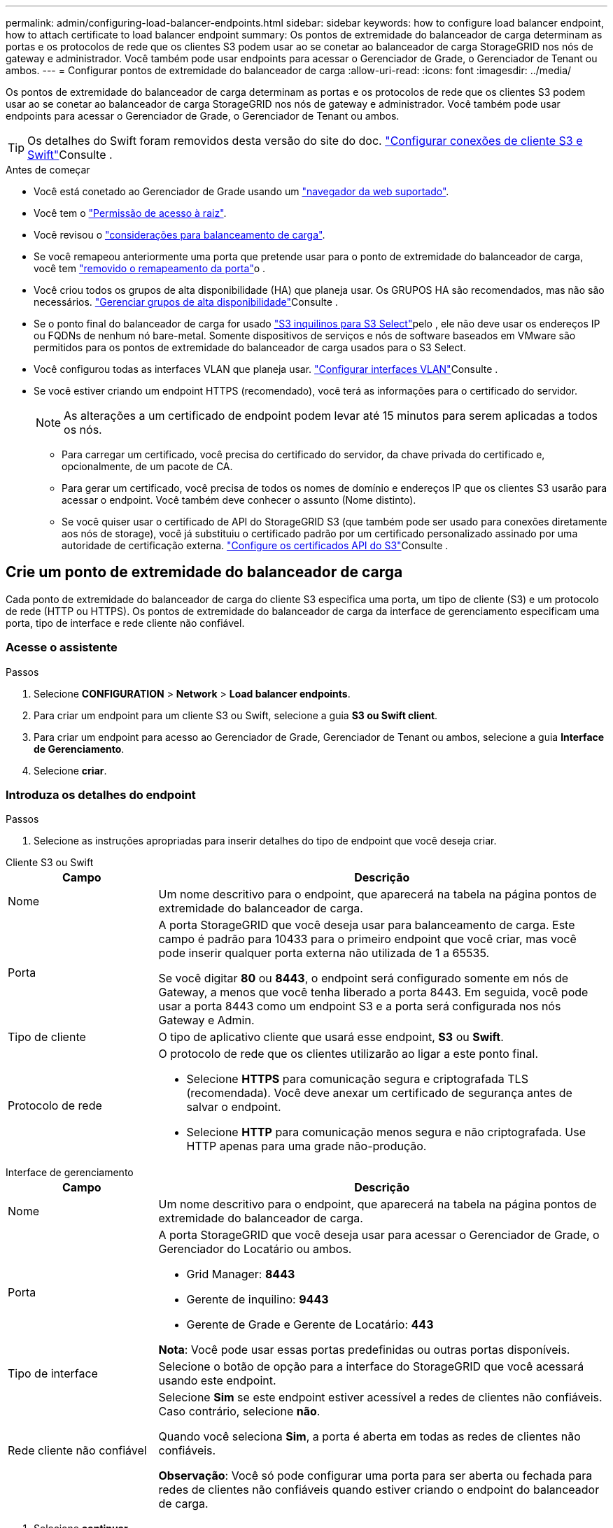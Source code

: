 ---
permalink: admin/configuring-load-balancer-endpoints.html 
sidebar: sidebar 
keywords: how to configure load balancer endpoint, how to attach certificate to load balancer endpoint 
summary: Os pontos de extremidade do balanceador de carga determinam as portas e os protocolos de rede que os clientes S3 podem usar ao se conetar ao balanceador de carga StorageGRID nos nós de gateway e administrador. Você também pode usar endpoints para acessar o Gerenciador de Grade, o Gerenciador de Tenant ou ambos. 
---
= Configurar pontos de extremidade do balanceador de carga
:allow-uri-read: 
:icons: font
:imagesdir: ../media/


[role="lead"]
Os pontos de extremidade do balanceador de carga determinam as portas e os protocolos de rede que os clientes S3 podem usar ao se conetar ao balanceador de carga StorageGRID nos nós de gateway e administrador. Você também pode usar endpoints para acessar o Gerenciador de Grade, o Gerenciador de Tenant ou ambos.


TIP: Os detalhes do Swift foram removidos desta versão do site do doc.  https://docs.netapp.com/us-en/storagegrid-118/admin/configuring-client-connections.html["Configurar conexões de cliente S3 e Swift"^]Consulte .

.Antes de começar
* Você está conetado ao Gerenciador de Grade usando um link:../admin/web-browser-requirements.html["navegador da web suportado"].
* Você tem o link:admin-group-permissions.html["Permissão de acesso à raiz"].
* Você revisou o link:managing-load-balancing.html["considerações para balanceamento de carga"].
* Se você remapeou anteriormente uma porta que pretende usar para o ponto de extremidade do balanceador de carga, você tem link:../maintain/removing-port-remaps.html["removido o remapeamento da porta"]o .
* Você criou todos os grupos de alta disponibilidade (HA) que planeja usar. Os GRUPOS HA são recomendados, mas não são necessários. link:managing-high-availability-groups.html["Gerenciar grupos de alta disponibilidade"]Consulte .
* Se o ponto final do balanceador de carga for usado link:../admin/manage-s3-select-for-tenant-accounts.html["S3 inquilinos para S3 Select"]pelo , ele não deve usar os endereços IP ou FQDNs de nenhum nó bare-metal. Somente dispositivos de serviços e nós de software baseados em VMware são permitidos para os pontos de extremidade do balanceador de carga usados para o S3 Select.
* Você configurou todas as interfaces VLAN que planeja usar. link:configure-vlan-interfaces.html["Configurar interfaces VLAN"]Consulte .
* Se você estiver criando um endpoint HTTPS (recomendado), você terá as informações para o certificado do servidor.
+

NOTE: As alterações a um certificado de endpoint podem levar até 15 minutos para serem aplicadas a todos os nós.

+
** Para carregar um certificado, você precisa do certificado do servidor, da chave privada do certificado e, opcionalmente, de um pacote de CA.
** Para gerar um certificado, você precisa de todos os nomes de domínio e endereços IP que os clientes S3 usarão para acessar o endpoint. Você também deve conhecer o assunto (Nome distinto).
** Se você quiser usar o certificado de API do StorageGRID S3 (que também pode ser usado para conexões diretamente aos nós de storage), você já substituiu o certificado padrão por um certificado personalizado assinado por uma autoridade de certificação externa. link:../admin/configuring-custom-server-certificate-for-storage-node.html["Configure os certificados API do S3"]Consulte .






== Crie um ponto de extremidade do balanceador de carga

Cada ponto de extremidade do balanceador de carga do cliente S3 especifica uma porta, um tipo de cliente (S3) e um protocolo de rede (HTTP ou HTTPS). Os pontos de extremidade do balanceador de carga da interface de gerenciamento especificam uma porta, tipo de interface e rede cliente não confiável.



=== Acesse o assistente

.Passos
. Selecione *CONFIGURATION* > *Network* > *Load balancer endpoints*.
. Para criar um endpoint para um cliente S3 ou Swift, selecione a guia *S3 ou Swift client*.
. Para criar um endpoint para acesso ao Gerenciador de Grade, Gerenciador de Tenant ou ambos, selecione a guia *Interface de Gerenciamento*.
. Selecione *criar*.




=== Introduza os detalhes do endpoint

.Passos
. Selecione as instruções apropriadas para inserir detalhes do tipo de endpoint que você deseja criar.


[role="tabbed-block"]
====
.Cliente S3 ou Swift
--
[cols="1a,3a"]
|===
| Campo | Descrição 


 a| 
Nome
 a| 
Um nome descritivo para o endpoint, que aparecerá na tabela na página pontos de extremidade do balanceador de carga.



 a| 
Porta
 a| 
A porta StorageGRID que você deseja usar para balanceamento de carga. Este campo é padrão para 10433 para o primeiro endpoint que você criar, mas você pode inserir qualquer porta externa não utilizada de 1 a 65535.

Se você digitar *80* ou *8443*, o endpoint será configurado somente em nós de Gateway, a menos que você tenha liberado a porta 8443. Em seguida, você pode usar a porta 8443 como um endpoint S3 e a porta será configurada nos nós Gateway e Admin.



 a| 
Tipo de cliente
 a| 
O tipo de aplicativo cliente que usará esse endpoint, *S3* ou *Swift*.



 a| 
Protocolo de rede
 a| 
O protocolo de rede que os clientes utilizarão ao ligar a este ponto final.

* Selecione *HTTPS* para comunicação segura e criptografada TLS (recomendada). Você deve anexar um certificado de segurança antes de salvar o endpoint.
* Selecione *HTTP* para comunicação menos segura e não criptografada. Use HTTP apenas para uma grade não-produção.


|===
--
.Interface de gerenciamento
--
[cols="1a,3a"]
|===
| Campo | Descrição 


 a| 
Nome
 a| 
Um nome descritivo para o endpoint, que aparecerá na tabela na página pontos de extremidade do balanceador de carga.



 a| 
Porta
 a| 
A porta StorageGRID que você deseja usar para acessar o Gerenciador de Grade, o Gerenciador do Locatário ou ambos.

* Grid Manager: *8443*
* Gerente de inquilino: *9443*
* Gerente de Grade e Gerente de Locatário: *443*


*Nota*: Você pode usar essas portas predefinidas ou outras portas disponíveis.



 a| 
Tipo de interface
 a| 
Selecione o botão de opção para a interface do StorageGRID que você acessará usando este endpoint.



 a| 
Rede cliente não confiável
 a| 
Selecione *Sim* se este endpoint estiver acessível a redes de clientes não confiáveis. Caso contrário, selecione *não*.

Quando você seleciona *Sim*, a porta é aberta em todas as redes de clientes não confiáveis.

*Observação*: Você só pode configurar uma porta para ser aberta ou fechada para redes de clientes não confiáveis quando estiver criando o endpoint do balanceador de carga.

|===
--
====
. Selecione *continuar*.




=== Selecione um modo de encadernação

.Passos
. Selecione um modo de encadernação para o endpoint controlar como o endpoint é acessado usando qualquer endereço IP ou usando endereços IP específicos e interfaces de rede.
+
Alguns modos de vinculação estão disponíveis para endpoints de cliente ou endpoints de interface de gerenciamento. Todos os modos para ambos os tipos de endpoint estão listados aqui.

+
[cols="1a,3a"]
|===
| Modo | Descrição 


 a| 
Global (padrão para endpoints do cliente)
 a| 
Os clientes podem acessar o endpoint usando o endereço IP de qualquer nó de gateway ou nó de administrador, o endereço IP virtual (VIP) de qualquer grupo de HA em qualquer rede ou um FQDN correspondente.

Use a configuração *Global*, a menos que você precise restringir a acessibilidade deste endpoint.



 a| 
IPs virtuais de grupos de HA
 a| 
Os clientes devem usar um endereço IP virtual (ou FQDN correspondente) de um grupo de HA para acessar esse endpoint.

Os endpoints com esse modo de encadernação podem usar o mesmo número de porta, desde que os grupos de HA selecionados para os endpoints não se sobreponham.



 a| 
Interfaces de nós
 a| 
Os clientes devem usar os endereços IP (ou FQDNs correspondentes) das interfaces de nó selecionadas para acessar esse endpoint.



 a| 
Tipo de nó (somente endpoints do cliente)
 a| 
Com base no tipo de nó selecionado, os clientes devem usar o endereço IP (ou FQDN correspondente) de qualquer nó Admin ou o endereço IP (ou FQDN correspondente) de qualquer nó Gateway para acessar esse ponto final.



 a| 
Todos os nós de administração (padrão para endpoints de interface de gerenciamento)
 a| 
Os clientes devem usar o endereço IP (ou FQDN correspondente) de qualquer nó Admin para acessar esse endpoint.

|===
+
Se mais de um ponto de extremidade utilizar a mesma porta, o StorageGRID utiliza esta ordem de prioridade para decidir qual ponto de extremidade utilizar: *IPs virtuais de grupos de HA* > *interfaces de nó* > *tipo de nó* > *Global*.

+
Se você estiver criando endpoints de interface de gerenciamento, somente os nós de administrador serão permitidos.

. Se você selecionou *IPs virtuais de grupos de HA*, selecione um ou mais grupos de HA.
+
Se estiver a criar endpoints de interface de gestão, selecione VIPs associados apenas a nós de administração.

. Se você selecionou *interfaces de nó*, selecione uma ou mais interfaces de nó para cada nó de administrador ou nó de gateway que você deseja associar a esse ponto de extremidade.
. Se você selecionou *tipo de nó*, selecione os nós de administrador, que incluem o nó de administrador principal e quaisquer nós de administrador não primários ou nós de gateway.




=== Controle o acesso do locatário


NOTE: Um endpoint de interface de gerenciamento pode controlar o acesso do locatário somente quando o endpoint tiver o <<enter-endpoint-details,Tipo de interface do Gerenciador de inquilinos>>.

.Passos
. Para a etapa *Acesso ao locatário*, selecione uma das seguintes opções:
+
[cols="1a,2a"]
|===
| Campo | Descrição 


 a| 
Permitir todos os locatários (padrão)
 a| 
Todas as contas de inquilino podem usar esse endpoint para acessar seus buckets.

Você deve selecionar essa opção se ainda não tiver criado nenhuma conta de locatário. Depois de adicionar contas de locatário, você pode editar o endpoint do balanceador de carga para permitir ou bloquear contas específicas.



 a| 
Permitir inquilinos selecionados
 a| 
Somente as contas de locatário selecionadas podem usar esse endpoint para acessar seus buckets.



 a| 
Bloquear locatários selecionados
 a| 
As contas de locatário selecionadas não podem usar esse endpoint para acessar seus buckets. Todos os outros inquilinos podem usar este endpoint.

|===
. Se você estiver criando um endpoint *HTTP*, não será necessário anexar um certificado. Selecione *Create* para adicionar o novo ponto de extremidade do balanceador de carga. Em seguida, vá <<after-you-finish,Depois de terminar>>para . Caso contrário, selecione *continuar* para anexar o certificado.




=== Anexar certificado

.Passos
. Se você estiver criando um endpoint *HTTPS*, selecione o tipo de certificado de segurança que deseja anexar ao endpoint.
+
O certificado protege as conexões entre clientes S3 e o serviço Load Balancer no nó Admin ou nos nós Gateway.

+
** * Carregar certificado*. Selecione esta opção se tiver certificados personalizados para carregar.
** *Gerar certificado*. Selecione esta opção se tiver os valores necessários para gerar um certificado personalizado.
** *Use o certificado StorageGRID S3*. Selecione essa opção se quiser usar o certificado global da API S3, que também pode ser usado para conexões diretamente aos nós de storage.
+
Não é possível selecionar essa opção a menos que você tenha substituído o certificado padrão da API S3, que é assinado pela CA de grade, por um certificado personalizado assinado por uma autoridade de certificação externa. link:../admin/configuring-custom-server-certificate-for-storage-node.html["Configure os certificados API do S3"]Consulte .

** *Use o certificado de interface de gerenciamento*. Selecione esta opção se pretender utilizar o certificado de interface de gestão global, que também pode ser utilizado para ligações diretas a nós de administração.


. Se não estiver a utilizar o certificado StorageGRID S3, carregue ou gere o certificado.
+
[role="tabbed-block"]
====
.Carregar certificado
--
.. Selecione *carregar certificado*.
.. Carregue os ficheiros de certificado do servidor necessários:
+
*** *Certificado do servidor*: O arquivo de certificado do servidor personalizado na codificação PEM.
*** *Chave privada de certificado*: O arquivo de chave privada de certificado de servidor personalizado (`.key`).
+

NOTE: As chaves privadas EC devem ter 224 bits ou mais. As chaves privadas RSA devem ter 2048 bits ou mais.

*** *Pacote CA*: Um único arquivo opcional contendo os certificados de cada autoridade de certificação de emissão intermediária (CA). O arquivo deve conter cada um dos arquivos de certificado CA codificados em PEM, concatenados em ordem de cadeia de certificados.


.. Expanda *Detalhes do certificado* para ver os metadados de cada certificado que você carregou. Se você carregou um pacote opcional da CA, cada certificado será exibido em sua própria guia.
+
*** Selecione *Baixar certificado* para salvar o arquivo de certificado ou selecione *Baixar pacote de CA* para salvar o pacote de certificado.
+
Especifique o nome do arquivo de certificado e o local de download. Salve o arquivo com a extensão `.pem`.

+
Por exemplo: `storagegrid_certificate.pem`

*** Selecione *Copiar certificado PEM* ou *Copiar pacote de CA PEM* para copiar o conteúdo do certificado para colar em outro lugar.


.. Selecione *criar*. O ponto de extremidade do balanceador de carga é criado. O certificado personalizado é usado para todas as novas conexões subsequentes entre clientes S3 ou a interface de gerenciamento e o endpoint.


--
.Gerar certificado
--
.. Selecione *Generate certificate* (gerar certificado).
.. Especifique as informações do certificado:
+
[cols="1a,3a"]
|===
| Campo | Descrição 


 a| 
Nome de domínio
 a| 
Um ou mais nomes de domínio totalmente qualificados a incluir no certificado. Use um * como um curinga para representar vários nomes de domínio.



 a| 
IP
 a| 
Um ou mais endereços IP a incluir no certificado.



 a| 
Assunto (opcional)
 a| 
X,509 Assunto ou nome distinto (DN) do proprietário do certificado.

Se nenhum valor for inserido neste campo, o certificado gerado usará o primeiro nome de domínio ou endereço IP como o nome comum do assunto (CN).



 a| 
Dias válidos
 a| 
Número de dias após a criação em que o certificado expira.



 a| 
Adicione extensões de uso de chave
 a| 
Se selecionado (padrão e recomendado), o uso de chave e extensões estendidas de uso de chave são adicionados ao certificado gerado.

Essas extensões definem a finalidade da chave contida no certificado.

*Nota*: Deixe esta caixa de seleção selecionada, a menos que você tenha problemas de conexão com clientes mais antigos quando os certificados incluem essas extensões.

|===
.. Selecione *Generate*.
.. Selecione *Detalhes do certificado* para ver os metadados do certificado gerado.
+
*** Selecione *Transferir certificado* para guardar o ficheiro de certificado.
+
Especifique o nome do arquivo de certificado e o local de download. Salve o arquivo com a extensão `.pem`.

+
Por exemplo: `storagegrid_certificate.pem`

*** Selecione *Copy Certificate PEM* para copiar o conteúdo do certificado para colar em outro lugar.


.. Selecione *criar*.
+
O ponto final do balanceador de carga é criado. O certificado personalizado é usado para todas as novas conexões subsequentes entre clientes S3 ou a interface de gerenciamento e este endpoint.



--
====




=== Depois de terminar

.Passos
. Se você usar um DNS, verifique se o DNS inclui um Registro para associar o nome de domínio totalmente qualificado (FQDN) do StorageGRID a cada endereço IP que os clientes usarão para fazer conexões.
+
O endereço IP inserido no Registro DNS depende se você está usando um grupo HA de nós de balanceamento de carga:

+
** Se você tiver configurado um grupo HA, os clientes se conetarão aos endereços IP virtuais desse grupo HA.
** Se você não estiver usando um grupo de HA, os clientes se conetarão ao serviço do StorageGRID Load Balancer usando o endereço IP de um nó de gateway ou nó de administrador.
+
Você também deve garantir que o Registro DNS faça referência a todos os nomes de domínio de endpoint necessários, incluindo quaisquer nomes de curinga.



. Forneça aos clientes S3 as informações necessárias para se conetar ao endpoint:
+
** Número da porta
** Nome de domínio ou endereço IP totalmente qualificado
** Todos os detalhes necessários do certificado






== Visualize e edite pontos de extremidade do balanceador de carga

Você pode exibir detalhes dos endpoints existentes do balanceador de carga, incluindo os metadados do certificado para um endpoint seguro. Você pode alterar certas configurações para um endpoint.

* Para exibir informações básicas de todos os pontos de extremidade do balanceador de carga, revise as tabelas na página pontos de extremidade do balanceador de carga.
* Para exibir todos os detalhes sobre um endpoint específico, incluindo metadados de certificado, selecione o nome do endpoint na tabela. As informações apresentadas variam consoante o tipo de ponto de extremidade e a forma como são configuradas.
+
image::../media/load_balancer_endpoint_details.png[Detalhes do ponto de extremidade do balanceador de carga]

* Para editar um endpoint, use o menu *ações* na página pontos de extremidade do balanceador de carga.
+

NOTE: Se você perder o acesso ao Gerenciador de Grade ao editar a porta de um endpoint de interface de gerenciamento, atualize o URL e a porta para recuperar o acesso.

+

TIP: Depois de editar um endpoint, você pode precisar esperar até 15 minutos para que suas alterações sejam aplicadas a todos os nós.

+
[cols="1a, 2a,2a"]
|===
| Tarefa | Menu ações | Página de detalhes 


 a| 
Edite o nome do endpoint
 a| 
.. Selecione a caixa de verificação para o endpoint.
.. Selecione *ações* > *Editar nome do endpoint*.
.. Introduza o novo nome.
.. Selecione *Guardar*.

 a| 
.. Selecione o nome do endpoint para exibir os detalhes.
.. Selecione o ícone de edição image:../media/icon_edit_tm.png["Ícone de edição"].
.. Introduza o novo nome.
.. Selecione *Guardar*.




 a| 
Editar porta de endpoint
 a| 
.. Selecione a caixa de verificação para o endpoint.
.. Selecione *ações* > *Editar porta de endpoint*
.. Introduza um número de porta válido.
.. Selecione *Guardar*.

 a| 
_n/a_



 a| 
Editar o modo de encadernação de endpoint
 a| 
.. Selecione a caixa de verificação para o endpoint.
.. Selecione *actions* > *Edit endpoint binding mode*
.. Atualize o modo de encadernação conforme necessário.
.. Selecione *Salvar alterações*.

 a| 
.. Selecione o nome do endpoint para exibir os detalhes.
.. Selecione *Editar modo de encadernação*.
.. Atualize o modo de encadernação conforme necessário.
.. Selecione *Salvar alterações*.




 a| 
Editar certificado de endpoint
 a| 
.. Selecione a caixa de verificação para o endpoint.
.. Selecione *ações* > *Editar certificado de endpoint*.
.. Carregue ou gere um novo certificado personalizado ou comece a utilizar o certificado global S3, conforme necessário.
.. Selecione *Salvar alterações*.

 a| 
.. Selecione o nome do endpoint para exibir os detalhes.
.. Selecione a guia *certificado*.
.. Selecione *Editar certificado*.
.. Carregue ou gere um novo certificado personalizado ou comece a utilizar o certificado global S3, conforme necessário.
.. Selecione *Salvar alterações*.




 a| 
Editar acesso ao locatário
 a| 
.. Selecione a caixa de verificação para o endpoint.
.. Selecione *ações* > *Editar acesso ao locatário*.
.. Escolha uma opção de acesso diferente, selecione ou remova locatários da lista ou faça ambos.
.. Selecione *Salvar alterações*.

 a| 
.. Selecione o nome do endpoint para exibir os detalhes.
.. Selecione a guia *Acesso ao locatário*.
.. Selecione *Editar acesso ao locatário*.
.. Escolha uma opção de acesso diferente, selecione ou remova locatários da lista ou faça ambos.
.. Selecione *Salvar alterações*.


|===




== Remova os pontos finais do balanceador de carga

Você pode remover um ou mais endpoints usando o menu *ações* ou remover um único endpoint da página de detalhes.


CAUTION: Para evitar interrupções do cliente, atualize os aplicativos de cliente S3 afetados antes de remover um endpoint de balanceador de carga. Atualize cada cliente para se conetar usando uma porta atribuída a outro ponto de extremidade do balanceador de carga. Certifique-se de atualizar todas as informações de certificado necessárias também.


NOTE: Se você perder o acesso ao Gerenciador de Grade ao remover um endpoint de interface de gerenciamento, atualize o URL.

* Para remover um ou mais pontos finais:
+
.. Na página Load balancer, marque a caixa de seleção para cada ponto final que deseja remover.
.. Selecione *ações* > *Remover*.
.. Selecione *OK*.


* Para remover um endpoint da página de detalhes:
+
.. Na página Load balancer. Selecione o nome do endpoint.
.. Selecione *Remover* na página de detalhes.
.. Selecione *OK*.



